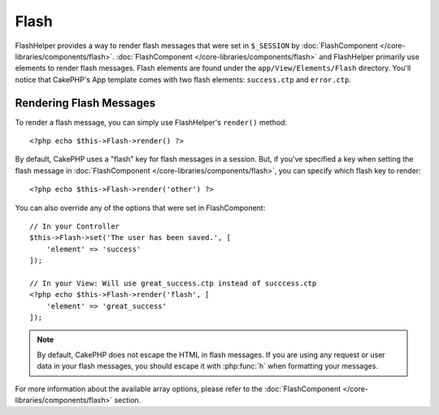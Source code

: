 Flash
#####

.. php:class:: FlashHelper(View $view, array $config = [])

FlashHelper provides a way to render flash messages that were set in
``$_SESSION`` by :doc:`FlashComponent </core-libraries/components/flash>`.
:doc:`FlashComponent </core-libraries/components/flash>` and FlashHelper
primarily use elements to render flash messages.  Flash elements are found under
the ``app/View/Elements/Flash`` directory.  You'll notice that CakePHP's App
template comes with two flash elements: ``success.ctp`` and ``error.ctp``.

Rendering Flash Messages
========================

To render a flash message, you can simply use FlashHelper's ``render()``
method::

    <?php echo $this->Flash->render() ?>

By default, CakePHP uses a "flash" key for flash messages in a session.  But, if
you've specified a key when setting the flash message in
:doc:`FlashComponent </core-libraries/components/flash>`, you can specify which
flash key to render::

    <?php echo $this->Flash->render('other') ?>

You can also override any of the options that were set in FlashComponent::

    // In your Controller
    $this->Flash->set('The user has been saved.', [
        'element' => 'success'
    ]);

    // In your View: Will use great_success.ctp instead of succcess.ctp
    <?php echo $this->Flash->render('flash', [
        'element' => 'great_success'
    ]);

.. note::
    By default, CakePHP does not escape the HTML in flash messages. If you are using
    any request or user data in your flash messages, you should escape it
    with :php:func:`h` when formatting your messages.

For more information about the available array options, please refer to the
:doc:`FlashComponent </core-libraries/components/flash>` section.
